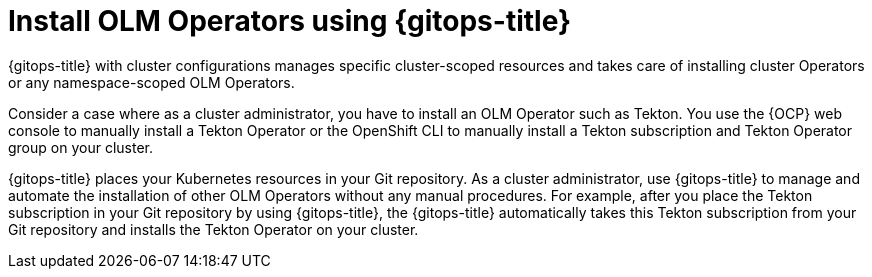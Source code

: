 // Module included in the following assembly:
//
// * declarative_clusterconfig/configuring-an-openshift-cluster-by-deploying-an-application-with-cluster-configurations.adoc

:_mod-docs-content-type: CONCEPT
[id="gitops-install-olm-operators-using-gitops_{context}"]
= Install OLM Operators using {gitops-title}

{gitops-title} with cluster configurations manages specific cluster-scoped resources and takes care of installing cluster Operators or any namespace-scoped OLM Operators.

Consider a case where as a cluster administrator, you have to install an OLM Operator such as Tekton. You use the {OCP} web console to manually install a Tekton Operator or the OpenShift CLI to manually install a Tekton subscription and Tekton Operator group on your cluster.

{gitops-title} places your Kubernetes resources in your Git repository. As a cluster administrator, use {gitops-title} to manage and automate the installation of other OLM Operators without any manual procedures. For example, after you place the Tekton subscription in your Git repository by using {gitops-title}, the {gitops-title} automatically takes this Tekton subscription from your Git repository and installs the Tekton Operator on your cluster.